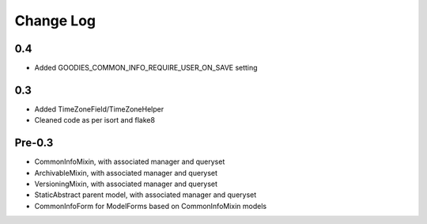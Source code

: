 ==========
Change Log
==========

0.4
===

* Added GOODIES_COMMON_INFO_REQUIRE_USER_ON_SAVE setting

0.3
===

* Added TimeZoneField/TimeZoneHelper
* Cleaned code as per isort and flake8

Pre-0.3
=======

* CommonInfoMixin, with associated manager and queryset
* ArchivableMixin, with associated manager and queryset
* VersioningMixin, with associated manager and queryset
* StaticAbstract parent model, with associated manager and queryset
* CommonInfoForm for ModelForms based on CommonInfoMixin models

